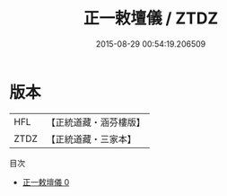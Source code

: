 #+TITLE: 正一敕壇儀 / ZTDZ

#+DATE: 2015-08-29 00:54:19.206509
* 版本
 |       HFL|【正統道藏・涵芬樓版】|
 |      ZTDZ|【正統道藏・三家本】|
目次
 - [[file:KR5c0197_000.txt][正一敕壇儀 0]]
